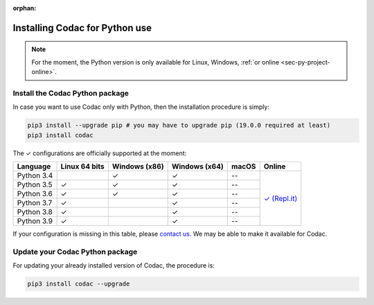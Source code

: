 :orphan:

.. _sec-installation-py:

###############################
Installing Codac for Python use
###############################

.. note::

  For the moment, the Python version is only available for Linux, Windows, :ref:`or online <sec-py-project-online>`.

Install the Codac Python package
--------------------------------

In case you want to use Codac only with Python, then the installation procedure is simply:

.. code-block:: bash
  
  pip3 install --upgrade pip # you may have to upgrade pip (19.0.0 required at least)
  pip3 install codac

.. role:: gbg

.. raw:: html

   <style>
      .gbg {background-color: #65B747; color: white;} 
   </style>

.. |online-py| replace:: :gbg:`✓` (Repl.it)
.. _online-py: 02-py-project-online.html

The :gbg:`✓` configurations are officially supported at the moment:

+---------------+----------------+-----------------+-----------------+----------------+----------------+
|Language       |Linux 64 bits   |Windows (x86)    |Windows (x64)    |macOS           |Online          |
+===============+================+=================+=================+================+================+
|Python 3.4     |                |:gbg:`✓`         |:gbg:`✓`         |--              ||online-py|_    |
+---------------+----------------+-----------------+-----------------+----------------+                +
|Python 3.5     |:gbg:`✓`        |:gbg:`✓`         |:gbg:`✓`         |--              |                |
+---------------+----------------+-----------------+-----------------+----------------+                +
|Python 3.6     |:gbg:`✓`        |:gbg:`✓`         |:gbg:`✓`         |--              |                |
+---------------+----------------+-----------------+-----------------+----------------+                +
|Python 3.7     |:gbg:`✓`        |                 |:gbg:`✓`         |--              |                |
+---------------+----------------+-----------------+-----------------+----------------+                +
|Python 3.8     |:gbg:`✓`        |                 |:gbg:`✓`         |--              |                |
+---------------+----------------+-----------------+-----------------+----------------+                +
|Python 3.9     |:gbg:`✓`        |                 |:gbg:`✓`         |--              |                |
+---------------+----------------+-----------------+-----------------+----------------+----------------+

If your configuration is missing in this table, please `contact us <https://github.com/codac-team/codac/issues>`_. We may be able to make it available for Codac.


Update your Codac Python package
--------------------------------

For updating your already installed version of Codac, the procedure is:

.. code-block:: bash

  pip3 install codac --upgrade